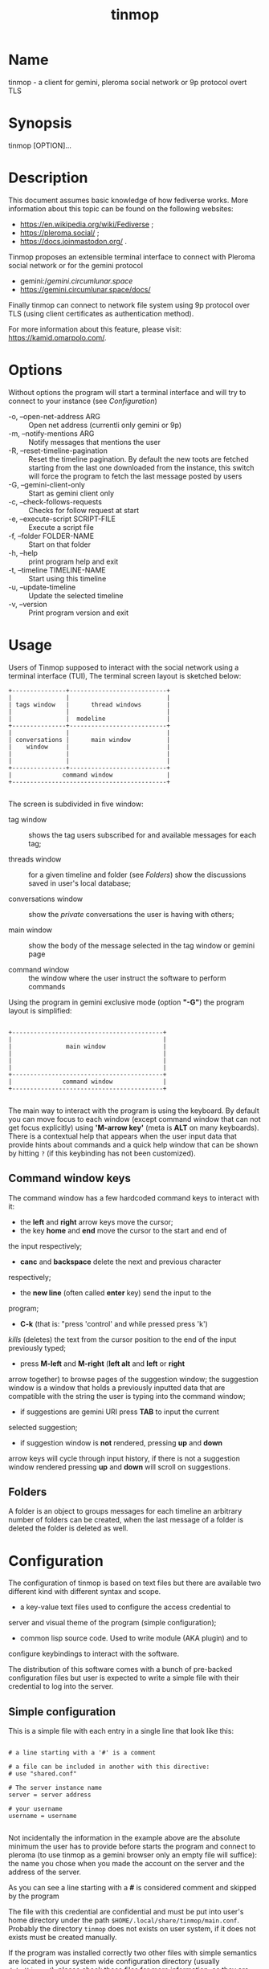 #+TITLE: tinmop

* Name

  tinmop - a client for gemini, pleroma social network or 9p protocol overt TLS

* Synopsis

  tinmop [OPTION]…

* Description

  This document assumes basic knowledge of how fediverse works. More
  information about this topic can be found on the following websites:

  - [[https://en.wikipedia.org/wiki/Fediverse]] ;
  - [[https://pleroma.social/]] ;
  - [[https://docs.joinmastodon.org/]] .


  Tinmop proposes an extensible terminal interface to connect with
  Pleroma social network or for the gemini protocol

  - gemini://gemini.circumlunar.space/
  - [[https://gemini.circumlunar.space/docs/]]

  Finally tinmop can  connect to network file system  using 9p protocol
  over TLS (using client certificates as authentication method).

  For more information about this feature, please visit:
  [[https://kamid.omarpolo.com/]].

* Options

  Without options the program will start a terminal interface and will
  try to connect to your instance (see [[Configuration]])

  + -o, --open-net-address ARG       :: Open net address (currentli only gemini or 9p)
  + -m, --notify-mentions ARG        :: Notify messages that mentions the user
  + -R, --reset-timeline-pagination  ::
    Reset the timeline pagination. By default the new toots are fetched
    starting from the last one downloaded from the instance, this switch
    will force the program to fetch the last message posted by users
  + -G, --gemini-client-only         :: Start as gemini client only
  + -c, --check-follows-requests     :: Checks for follow request at start
  + -e, --execute-script SCRIPT-FILE :: Execute a script file
  + -f, --folder FOLDER-NAME         :: Start on that folder
  + -h, --help                       :: print program help and exit
  + -t, --timeline TIMELINE-NAME     :: Start using this timeline
  + -u, --update-timeline            :: Update the selected timeline
  + -v, --version                    :: Print program version and exit

* Usage

  Users of Tinmop supposed to interact with the social network
  using a terminal interface (TUI), The terminal screen layout is
  sketched below:

  #+NAME: screen-layout
  #+BEGIN_SRC text
     +---------------+---------------------------+
     |               |                           |
     | tags window   |      thread windows       |
     |               |                           |
     |               |  modeline                 |
     +---------------+---------------------------+
     |               |                           |
     | conversations |      main window          |
     |    window     |                           |
     |               |                           |
     |               |                           |
     +---------------+---------------------------+
     |              command window               |
     +-------------------------------------------+

  #+END_SRC

  The screen is subdivided in five window:

  - tag window :: shows the tag users subscribed for and available messages for each tag;

  - threads window :: for a given timeline and folder (see [[Folders]]) show the discussions saved in user's local database;

  - conversations window :: show the /private/ conversations the user is having with others;

  - main window :: show the body of the message selected in the tag window or gemini page

  - command window :: the window where the user instruct the software to perform commands


  Using the program in gemini exclusive mode (option *"-G"*) the program layout is simplified:

  #+NAME: screen-layout-gemini-fullscreen
  #+BEGIN_SRC text

     +------------------------------------------+
     |                                          |
     |               main window                |
     |                                          |
     |                                          |
     |                                          |
     +------------------------------------------+
     |              command window              |
     +------------------------------------------+

  #+END_SRC

  The main way to interact with the program is using the keyboard. By
  default you can move focus to each window (except command window
  that can not get focus explicitly) using *'M-arrow key'* (meta is
  *ALT* on many keyboards). There is a contextual help that appears
  when the user input data that provide hints about commands and a
  quick help window that can be shown by hitting ~?~ (if this
  keybinding has not been customized).

** Command window keys

   The command window has a few hardcoded command keys to interact
   with it:

   - the *left* and *right* arrow keys move the cursor;
   - the key *home* and *end* move the cursor to the start and end of
   the input respectively;
   - *canc* and *backspace* delete the next and previous character
   respectively;
   - the *new line* (often called *enter* key) send the input to the
   program;
   - *C-k* (that is: "press 'control' and while pressed press 'k')
   /kills/ (deletes) the text from the cursor position to the end of
   the input previously typed;
   - press *M-left* and *M-right* (*left alt* and *left* or *right*
   arrow together) to browse pages of the suggestion window; the
   suggestion window is a window that holds a previously inputted
   data that are compatible with the string the user is typing into
   the command window;
   - if suggestions are gemini URI press *TAB* to input the current
   selected suggestion;
   - if suggestion window is *not* rendered, pressing *up* and *down*
   arrow keys will cycle through input history, if there is not a
   suggestion window rendered pressing *up* and *down* will scroll
   on suggestions.

** Folders

   A folder is an object to groups messages for each timeline an
   arbitrary number of folders can be created, when the last message of
   a folder is deleted the folder is deleted as well.

* Configuration

  The configuration of tinmop is based on text files but there are
  available two different kind with different syntax and scope.

  - a key-value text files used to configure the access credential to
  server and visual theme of the program (simple configuration);

  - common lisp source code. Used to write module (AKA plugin) and to
  configure keybindings to interact with the software.

  The distribution of this software comes with a bunch of pre-backed
  configuration files but user is expected to write a simple file with
  their credential to log into the server.

** Simple configuration

   This is a simple file with each entry in a single line that look like this:

   #+NAME: simple file example
   #+BEGIN_SRC text

   # a line starting with a '#' is a comment

   # a file can be included in another with this directive:
   # use "shared.conf"

   # The server instance name
   server = server address

   # your username
   username = username

   #+END_SRC

   Not incidentally the information in the example above are the
   absolute minimum the user has to provide before starts the program
   and connect to pleroma (to use tinmop as a gemini browser only an
   empty file will suffice): the name you chose when you made the
   account on the server and the address of the server.

   As you can see a line starting with a *#* is considered comment and
   skipped by the program

   The file with this credential are confidential and must be put into
   user's home directory under the path
   ~$HOME/.local/share/tinmop/main.conf~. Probably the directory
   ~tinmop~ does not exists on user system, if it does not exists must
   be created manually.

   If the program was installed correctly two other files with simple
   semantics are located in your system wide configuration directory
   (usually ~/etc/tinmop/~), please check these files for more
   information, as they are extensively commented.

   Is worth mentioning again that, without an user configuration file,
   the program can be used as gemini client (see the "-G" command line
   switch on top of this manual).

** Lisp program

   These files contains Common lisp (see [[https://common-lisp.net/]])
   source code. And are used both as a way to configure the program
   and to write module for tinmop itself.

   These files are the only way to configure program's keybindings:
   sequence of pressing button to fire command commands (do not worry
   it is not too difficult!).

   These files must be a valid Common Lisp program to allow the
   program to even starts. Again this is actual source code that is
   loaded end executed by the main program; be careful, do not copy
   and paste code from untrusted sources as this could results in a
   *severe* security damage.

   Again in the configuration directory there is a (commented) file
   named ~init.lisp~ that user can use as their starting point to
   write their files. A custom init file, or other module files, must
   be located into the directory ~$HOME/.local/share/tinmop/~.

   However there is no need to write their own init file if user is
   happy with the provided one by the package maintainers.

* First time start

  After the configuration the program can be started but we are not
  ready to join the fediverse yet because tinmop need to be /trusted/ by
  the server. Just follows the instruction on screen to register the
  application with your instance. This procedure should be followed
  once: when the program starts for the first time (but please note
  that there must be a file with valid credentials available).

  There is no additional steps to follow to connect to gemspace,
  instead.

* Gempub support

  Tinmop maintains a gempub library scanning a directory on your
  file system (library directory); the library directory path can be
  set using the configuration directive:

  #+BEGIN_SRC text

   gempub.directory.library = /absolute/path/to/your/gempub/library

  #+END_SRC

  the default value is ~$XDG_DATA_HOME~ (usually something like
  ~$HOME/.local/share/tinmop/~).

  Using *'M-g g l'* the library can be inspected using a simple query
  language (similar to SQL) that search in the metadata of the gempub
  files, example of query follows:

  #+BEGIN_SRC text

   where author like "calvino" and published < "1980"

   where author like "cal%" or published = "1980"

  #+END_SRC

  Valid search keys are:

  - title;
  - author;
  - language;
  - description;
  - publish-date;
  - revision-date;
  - published;
  - copyright.

  You can use ~< > = != <= >= like~ operators for comparison and the
  two logical operator ~and~ and ~or~, the character ~%~ act like a
  wildcard and means: /'any sequence of character'/.

  Note that the right hand side of the operator must be wrapped in
  quotes.

  After the search is performed a window with the results is shown,
  selecting an item of this window will open the gempub and will add
  all its table of contents on the tour mode, so that the book could
  be browsed.

  For more information on tour mode see below or use
  *'C-h A <enter> tour mode'*.

* Tour mode

  Tinmop maintains a queue of links that can be then visited by the
  user, this queue is called *tour*.

  There are two ways to add a link to the tour:

  - when a link window is open and focused pressing *t* will start a
  prompt for link indices to be saved in the tour; the prompt expect
  a simple, comma or space separated, list of indices or index range, index
  range is a couple of index separated by a dash, example below:

  #+BEGIN_SRC text
   1 2 5 8-12
  #+END_SRC

  The string above will save the link index number 1, 2, 3, 5, 8, 9,
  10, 11, 12 to the tour.

  The other way to add links to the tour is using the command
  *'gemlog-add-unread-posts-tour'* (default keychord: *'M-g s t a'*)
  that will add all the unread posts to the tour.

  There are a few more useful command to manipulate the tour:

  - next-tour-link :: (*'M-t t'* or just 't' if a gemini window is focused)
  follows the next link in the tour;

  - show-tour-links :: (*'M-t s'* or just *'T'* if a gemini window is focused)
  shows the contents of the tour in a link window

  - clean-all-tour :: (*'M-t c'*)

  - shuffle-tour :: (*'M-t S'*) shuffle the contents of the tour

* How to get more help

  For help with pleroma visit the pleroma website:

  https://pleroma.social/

  For information about gemini:

  $ tinmop -o gemini://gemini.circumlunar.space

  The program has an inline help (default binding for help is "?"), a
  manpage (default binding to view the manpage is "C-h m") and inline
  help can be searched (default: "C-h A").

  Moreover you can have some useful hint at the program web page:

  [https://www.autistici.org/interzona/tinmop/]

* Default keybindings

** Global keymap

  - !         :: gemini-search
  - >         :: open-net-address
  - ?         :: print-quick-help
  - C-a       :: show-about-window
  - C-h A     :: apropos-help-global
  - C-h a     :: apropos-help
  - C-h h     :: print-quick-help
  - C-h m     :: open-manual
  - M-c       :: open-chats-list-window
  - M-down    :: pass-focus-on-bottom
  - M-e       :: eval-command
  - M-g c i   :: import-gemini-certificate
  - M-g c s   :: gemini-open-certificates-window
  - M-g g b s :: display-bookmark
  - M-g g l   :: open-gempub-library
  - M-g s o   :: gemini-open-gemlog-window
  - M-g s r   :: gemlog-refresh-all
  - M-g s t a :: gemlog-add-unread-posts-tour
  - M-l       :: load-script-file
  - M-left    :: pass-focus-on-left
  - M-right   :: pass-focus-on-right
  - M-s l     :: message-window-lock-scrolling
  - M-s u     :: message-window-unlock-scrolling
  - M-t S     :: shuffle-tour
  - M-t c     :: clean-all-tour
  - M-t s     :: show-tour-links
  - M-t t     :: next-tour-link
  - M-up      :: pass-focus-on-top
  - q         :: quit

** Follow request window

  - C-J       :: process-follow-requests
  - d         :: follow-request-delete
  - down      :: follow-request-go-down
  - q         :: cancel-follow-requests
  - up        :: follow-request-go-up

** Send post window

  - C-J       :: send-message
  - d         :: attach-delete
  - down      :: attach-go-down
  - e         :: edit-message-body
  - m         :: change-mentions
  - q         :: cancel-send-message
  - s         :: change-subject
  - up        :: attach-go-up
  - v         :: change-visibility

** Thread window

  - / b       :: thread-search-next-message-body
  - / m       :: thread-search-next-message-meta
  - C-I       :: thread-search-next-unread-message
  - C-J       :: thread-open-selected-message
  - C-X m b   :: boost-selected-status
  - C-X m f   :: favourite-selected-status
  - C-X m r b :: unboost-selected-status
  - C-X m r f :: unfavourite-selected-status
  - C-X m s   :: subscribe-to-hash
  - C-X m t   :: move-message-tree
  - C-X m u   :: unsubscribe-to-hash
  - C-c c     :: change-conversation-name
  - C-c o     :: open-conversation
  - C-c u     :: update-conversations
  - C-f c     :: change-folder
  - C-t R     :: reset-timeline-pagination
  - C-t U     :: update-current-timeline-backwards
  - C-t c     :: change-timeline
  - C-t h r   :: refresh-tags
  - C-t u     :: update-current-timeline
  - C-u c k g :: crypto-generate-key
  - C-u c k i :: crypto-import-key
  - C-u c k s :: crypto-export-key
  - C-u f     :: follow-user
  - C-u i     :: ignore-user
  - C-u r f   :: start-follow-request-processing
  - C-u r r   :: report-status
  - C-u u     :: unfollow-user
  - C-u v a   :: view-user-avatar
  - C-u x     :: unignore-user
  - D         :: delete-post-using-regex
  - M-u       :: delete-and-move-previous
  - N         :: repeat-search
  - P         :: poll-vote
  - U         :: thread-mark-prevent-delete-selected-message
  - X         :: refresh-thread-totally
  - \ \ b    :: thread-search-previous-message-body
  - \ \ m    :: thread-search-previous-message-meta
  - c         :: compose-message
  - d         :: delete-and-move-next
  - dc        :: thread-mark-delete-selected-message
  - down      :: thread-go-down
  - end       :: thread-goto-last-message
  - g         :: thread-goto-message
  - home      :: thread-goto-first-message
  - l         :: open-message-link
  - left      :: open-previous
  - n         :: thread-search-next-unread-message
  - r         :: reply-message
  - right     :: open-next
  - up        :: thread-go-up
  - v         :: open-message-attach
  - x         :: refresh-thread
  - |         :: send-message-to-pipe

**  Posts window

  - /         :: message-search-regex
  - C-J       :: message-scroll-down
  - N         :: repeat-search
  - down      :: message-scroll-down
  - end       :: message-scroll-end
  - home      :: message-scroll-begin
  - left      :: message-scroll-left
  - npage     :: message-scroll-next-page
  - ppage     :: message-scroll-previous-page
  - right     :: message-scroll-right
  - up        :: message-scroll-up
  - |         :: send-to-pipe
  - b         :: net-address-history-back

** Gemini viewer window

  - /         :: message-search-regex
  - C-J       :: message-scroll-down
  - C-[       :: go-to-previous-link
  - C-]       :: go-to-next-link
  - C-b a     :: bookmark-gemini-page
  - C-b d     :: delete-gemini-bookmark
  - C-b s     :: display-bookmark
  - N         :: repeat-search
  - O         :: open-gemini-toc
  - T         :: show-tour-links
  - U         :: gemini-view-source
  - ]         :: open-next-visible-link
  - b         :: net-address-history-back
  - c         :: gemini-open-certificates-window
  - d         :: gemini-open-streams-window
  - down      :: message-scroll-down
  - end       :: message-scroll-end
  - home      :: message-scroll-begin
  - l         :: open-message-link
  - left      :: message-scroll-left
  - npage     :: message-scroll-next-page
  - p         :: message-toggle-preformatted-block
  - ppage     :: message-scroll-previous-page
  - r         :: gemini-refresh-page
  - right     :: message-scroll-right
  - s         :: gemini-subscribe-gemlog
  - t         :: next-tour-link
  - up        :: message-scroll-up
  - |         :: send-to-pipe

** Gemini page table of contents window

  - C-J       :: gemini-toc-scroll-down-page
  - down      :: gemini-toc-scroll-down
  - n         :: gemini-toc-scroll-down-page
  - p         :: gemini-toc-scroll-up-page
  - q         :: gemini-toc-close
  - up        :: gemini-toc-scroll-up

** Gemini stream window

  - C-J       :: gemini-streams-window-open-stream
  - a         :: gemini-abort-download
  - down      :: gemini-streams-window-down
  - q         :: gemini-streams-window-close
  - up        :: gemini-streams-window-up

** gemini certificates window

  - d         :: delete selected certificate
  - C-J       :: print information for the selected certificate
  - down      :: gemini-certificate-window-go-down
  - q         :: gemini-close-certificate-window
  - up        :: gemini-certificate-window-go-up

** Gemini subscription window

  - C-J       :: show-gemlog-to-screen
  - d         :: gemlog-cancel-subscription
  - down      :: gemlogs-subscription-go-down
  - l         :: open-message-link
  - q         :: close-gemlog-window
  - up        :: gemlogs-subscription-go-up

** Gempub library window

  - C-J       :: gempub-open-file
  - down      :: gempub-library-window-go-down
  - q         :: gempub-library-window-close
  - up        :: gempub-library-window-go-up

** Post's tag window

  - C-J       :: open-tag-folder
  - U         :: unsubscribe-to-hash
  - down      :: tag-go-down
  - r         :: refresh-tags
  - up        :: tag-go-up

** Conversations window

  - C-J       :: goto-conversation
  - C-c c     :: change-conversation-name
  - I         :: ignore-conversation
  - dc        :: delete-conversation
  - down      :: conversation-go-down
  - up        :: conversation-go-up

** Attachments window

  - C-J       :: open-message-attach-perform-opening
  - a         :: open-all-message-attachments
  - down      :: open-message-attach-go-down
  - q         :: close-open-attach-window
  - up        :: open-message-attach-go-up

** Links window

  - /         :: search-link-window
  - C-J       :: open-message-link-perform-opening
  - N         :: repeat-search
  - T         :: save-selected-message-in-tour
  - down      :: open-message-link-go-down
  - e         :: open-message-link-open-enqueue
  - q         :: close-open-message-link-window
  - t         :: tour-mode-link
  - up        :: open-message-link-go-up

** Chats list window

  - C-J       :: show-chat-to-screen
  - R         :: refresh-chats
  - c         :: chat-create-new
  - down      :: chat-list-go-down
  - l         :: change-chat-label
  - q         :: close-chats-list-window
  - r         :: refresh-chat-messages
  - up        :: chat-list-go-up

** Chat window

  - /         :: message-search-regex
  - M-c       :: write-to-chat
  - a         :: open-chat-link-window
  - down      :: message-scroll-down
  - end       :: message-scroll-end
  - home      :: message-scroll-begin
  - npage     :: message-scroll-next-page
  - ppage     :: message-scroll-previous-page
  - up        :: message-scroll-up

** File explorer

  - /         :: file-explorer-search
  - C-J       :: file-explorer-open-node
  - D         :: file-explorer-delete-tree
  - M d       :: file-explorer-download-mirror
  - M u       :: file-explorer-upload-mirror
  - M-m       :: file-explorer-mark-by-regexp
  - N         :: repeat-search
  - X         :: file-explorer-delete-marked
  - a         :: file-explorer-create-path
  - c         :: file-explorer-close-path
  - d         :: file-explorer-download-path
  - down      :: file-explorer-go-down
  - e         :: file-explorer-edit-file
  - end       :: file-explorer-scroll-end
  - home      :: file-explorer-scroll-begin
  - i         :: file-explorer-node-details
  - m         :: file-explorer-mark-entry
  - q         :: file-explorer-close-window
  - r         :: file-explorer-rename-path
  - u         :: file-explorer-upload-path
  - up        :: file-explorer-go-up
  - x         :: file-explorer-expand-path

** Gopher window

  - up        :: gopher-window:go-to-previous-link
  - down      :: gopher-window:go-to-next-link
  - k         :: gopher-window:go-to-previous-link
  - j         :: gopher-window:go-to-next-link
  - C-J       :: gopher-window:open-menu-link
  - b         :: net-address-history-back
  - C-b a     :: bookmark-gopher-page
  - C-b s     :: display-bookmark
  - C-b d     :: delete-gemini-bookmark

* BUGS

  There are many, totally unknown, hiding in the code; this is scary!
  😱 Please help the programmer to nail them using the
  [[https://notabug.org/cage/tinmop/issues/][issue tracker]].

* Contributing

  There is always need for help, you can join the developer, sending
  patches or translating the UI to your favourite language.

  Just point your browser to the
  [[https://notabug.org/cage/tinmop/][code repository]].

  See also the file CONTRIBUTE.org

** Debug mode

   If you uncomment the line:

   #+BEGIN_SRC lisp
   ;;(push :debug-mode *features*)
   #+END_SRC

   The program will be compiled in ~debug-mode~ this means that a lot
   of diagnostic output will be appended to a file named ~tinmop.log~
   in the directory ~$HOME/.local/share/tinmop/~.

* Files

  - ~$HOME/.local/share/tinmop/db.sqlite3~: the program database
  - ~$HOME/.local/share/tinmop/client~: the program credentials to connect with the instance *keep private!*
  - ~$HOME/.local/share/tinmop/tinmop.log~: this file is created only for debugging and should not be enabled in binary package distribution (see [[Contributing]]).
  - ~/etc/tinmop/default-theme.conf~: default visual style
  - ~/etc/tinmop/shared.conf~: some default configuration not related to themes
  - ~/etc/tinmop/init.lisp~: system wide configuration
  - ~$HOME/.config/tinmop/init.lisp~: user configuration
  - ~$HOME/.config/tinmop/main.conf~: user configuration (simple format)

* Privacy

  The author of this software collects no user data information with
  this software.

  But this software is a client to connect and interact to one or more
  remote computer. So potentially it could share a lot of information
  with other actors but just after the user allowed it to do so.

  It is the user responsibility to checks the privacy conditions of the
  instance this software connect to.

  By default, pressing "!" will contact the remote service located at:
  "gemini://houston.coder.town/search".

  Moreover launching ~quick_quicklisp.sh~ will contact
  [[https://www.quicklisp.org/]], check the
  [[https://beta.quicklisp.org/quicklisp.lisp][quicklisp sources]] for
  details.

* Acknowledgment

  My deep thanks to the folks that provided us with wonderful SBCL and
  Common lisp libraries.

  In particular i want to thanks the authors of the libraries Croatoan and Tooter
  for their help when I started to develop this program.

  There are more people i borrowed code and data from, they are mentioned
  in the file LINCENSES.org

  This  program was  born  also  with the  help  of CCCP:  "Collettivo
  Computer Club Palermo".

  Also thanks to "barbar" for testing of the installation scripts.
